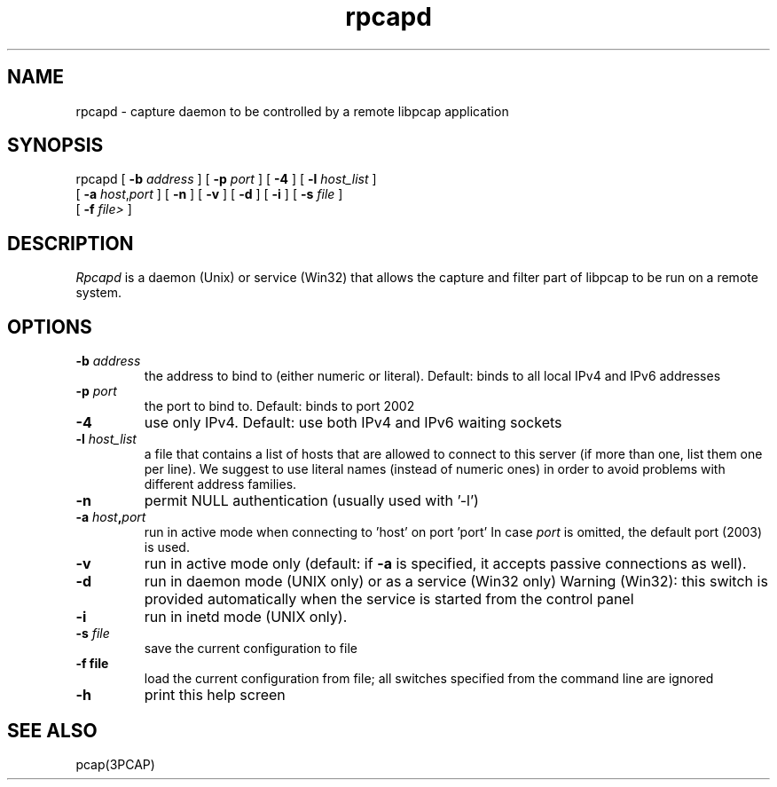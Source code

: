 .\"  rpcapd.8
.\"
.\"  Copyright (c) 2018
.\"  NetGroup, Politecnico di Torino (Italy)
.\"  All rights reserved.
.\" 
.\"  Redistribution and use in source and binary forms, with or without
.\"  modification, are permitted provided that the following conditions
.\"  are met:
.\" 
.\"  1. Redistributions of source code must retain the above copyright
.\"  notice, this list of conditions and the following disclaimer.
.\"  2. Redistributions in binary form must reproduce the above copyright
.\"  notice, this list of conditions and the following disclaimer in the
.\"  documentation and/or other materials provided with the distribution.
.\"  3. Neither the name of the Politecnico di Torino nor the names of its
.\"  contributors may be used to endorse or promote products derived from
.\"  this software without specific prior written permission.
.\" 
.\"  THIS SOFTWARE IS PROVIDED BY THE COPYRIGHT HOLDERS AND CONTRIBUTORS
.\"  "AS IS" AND ANY EXPRESS OR IMPLIED WARRANTIES, INCLUDING, BUT NOT
.\"  LIMITED TO, THE IMPLIED WARRANTIES OF MERCHANTABILITY AND FITNESS FOR
.\"  A PARTICULAR PURPOSE ARE DISCLAIMED. IN NO EVENT SHALL THE COPYRIGHT
.\"  OWNER OR CONTRIBUTORS BE LIABLE FOR ANY DIRECT, INDIRECT, INCIDENTAL,
.\"  SPECIAL, EXEMPLARY, OR CONSEQUENTIAL DAMAGES (INCLUDING, BUT NOT
.\"  LIMITED TO, PROCUREMENT OF SUBSTITUTE GOODS OR SERVICES; LOSS OF USE,
.\"  DATA, OR PROFITS; OR BUSINESS INTERRUPTION) HOWEVER CAUSED AND ON ANY
.\"  THEORY OF LIABILITY, WHETHER IN CONTRACT, STRICT LIABILITY, OR TORT
.\"  (INCLUDING NEGLIGENCE OR OTHERWISE) ARISING IN ANY WAY OUT OF THE USE
.\"  OF THIS SOFTWARE, EVEN IF ADVISED OF THE POSSIBILITY OF SUCH DAMAGE.
.\"
.TH rpcapd 8 "April 20, 2018"
.SH NAME
rpcapd \- capture daemon to be controlled by a remote libpcap application
.SH SYNOPSIS
.na
rpcapd
[
.B \-b
.I address
] [
.B \-p
.I port
] [
.B \-4
] [
.B \-l
.I host_list
]
.br
.ti +8
[
.B \-a
.IR host , port
] [
.B \-n
] [
.B \-v
] [
.B \-d
] [
.B \-i
] [
.B \-s
.I file
]
.br
.ti +8
[
.B \-f
.I file>
]
.br
.ad
.SH DESCRIPTION
.LP
\fIRpcapd\fP is a daemon (Unix) or service (Win32) that allows the capture
and filter part of libpcap to be run on a remote system.
.SH OPTIONS
.TP
.BI \-b " address"
the address to bind to (either numeric or literal).
Default: binds to all local IPv4 and IPv6 addresses
.TP
.BI \-p " port"
the port to bind to.
Default: binds to port 2002
.TP
.B \-4
use only IPv4.
Default: use both IPv4 and IPv6 waiting sockets
.TP
.BI -l " host_list"
a file that contains a list of hosts that are allowed
to connect to this server (if more than one, list them one
per line).
We suggest to use literal names (instead of numeric ones)
in order to avoid problems with different address families.
.TP
.B \-n
permit NULL authentication (usually used with '\-l')
.TP
.BI \-a " host" , "port"
run in active mode when connecting to 'host' on port 'port'
In case
.I port
is omitted, the default port (2003) is used.
.TP
.B -v
run in active mode only (default: if
.B \-a
is specified, it accepts passive connections as well).
.TP
.B \-d
run in daemon mode (UNIX only) or as a service (Win32 only)
Warning (Win32): this switch is provided automatically when
the service is started from the control panel
.TP
.B \-i
run in inetd mode (UNIX only).
.TP
.BI \-s " file"
save the current configuration to file
.TP
.B \-f " file"
load the current configuration from file; all switches
specified from the command line are ignored
.TP
.B \-h
print this help screen
.br
.ad
.SH "SEE ALSO"
pcap(3PCAP)
